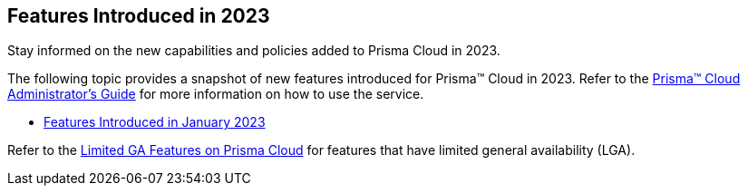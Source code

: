 == Features Introduced in 2023

Stay informed on the new capabilities and policies added to Prisma Cloud in 2023.

The following topic provides a snapshot of new features introduced for Prisma™ Cloud in 2023. Refer to the https://docs.paloaltonetworks.com/prisma/prisma-cloud/prisma-cloud-admin[Prisma™ Cloud Administrator’s Guide] for more information on how to use the service.

* xref:features-introduced-in-january-2023.adoc[Features Introduced in January 2023]

Refer to the xref:../limited-ga-features-prisma-cloud.adoc#idc61b99f5-c1f5-4760-abbd-3f8ce1a9338f[Limited GA Features on Prisma Cloud] for features that have limited general availability (LGA).
